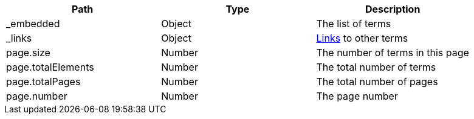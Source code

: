 |===
|Path|Type|Description

|_embedded
|Object
|The list of terms

|_links
|Object
|<<terms-links,Links>> to other terms

|page.size
|Number
|The number of terms in this page

|page.totalElements
|Number
|The total number of terms

|page.totalPages
|Number
|The total number of pages

|page.number
|Number
|The page number

|===